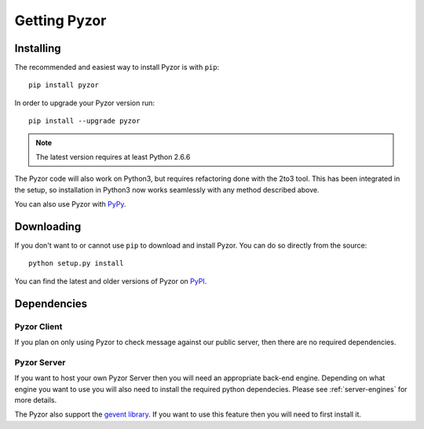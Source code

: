 Getting Pyzor
==============

Installing
-----------
The recommended and easiest way to install Pyzor is with ``pip``::

    pip install pyzor
    
In order to upgrade your Pyzor version run::
 
    pip install --upgrade pyzor

.. note::

   The latest version requires at least Python 2.6.6

The Pyzor code will also work on Python3, but requires refactoring done with 
the 2to3 tool. This has been integrated in the setup, so installation in 
Python3 now works seamlessly with any method described above.

You can also use Pyzor with `PyPy <http://pypy.org/>`_.

Downloading
------------

If you don't want to or cannot use ``pip`` to download and install Pyzor. You
can do so directly from the source::

    python setup.py install
    
You can find the latest and older versions of Pyzor on 
`PyPI <https://pypi.python.org/pypi/pyzor>`_.

Dependencies
-------------

Pyzor Client
^^^^^^^^^^^^^

If you plan on only using Pyzor to check message against our public server,
then there are no required dependencies.

Pyzor Server
^^^^^^^^^^^^^

If you want to host your own Pyzor Server then you will need an appropriate 
back-end engine. Depending on what engine you want to use you will also need 
to install the required python dependecies. Please see :ref:`server-engines`
for more details.

The Pyzor also support the `gevent library <http://www.gevent.org/>`_. If you 
want to use this feature then you will need to first install it. 

